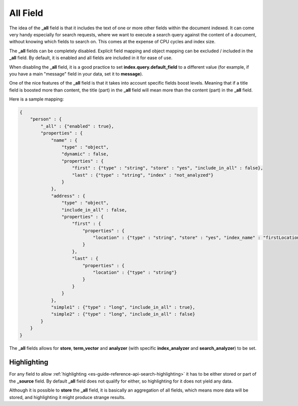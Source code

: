.. _es-guide-reference-mapping-all-field:

=========
All Field
=========

The idea of the **_all** field is that it includes the text of one or more other fields within the document indexed. It can come very handy especially for search requests, where we want to execute a search query against the content of a document, without knowing which fields to search on. This comes at the expense of CPU cycles and index size.


The **_all** fields can be completely disabled. Explicit field mapping and object mapping can be excluded / included in the **_all** field. By default, it is enabled and all fields are included in it for ease of use.


When disabling the **_all** field, it is a good practice to set **index.query.default_field** to a different value (for example, if you have a main "message" field in your data, set it to **message**).


One of the nice features of the **_all** field is that it takes into account specific fields boost levels. Meaning that if a title field is boosted more than content, the title (part) in the **_all** field will mean more than the content (part) in the **_all** field.


Here is a sample mapping:


.. code-block:: js


    {
        "person" : {
            "_all" : {"enabled" : true},
            "properties" : {
                "name" : {
                    "type" : "object",
                    "dynamic" : false,
                    "properties" : {
                        "first" : {"type" : "string", "store" : "yes", "include_in_all" : false},
                        "last" : {"type" : "string", "index" : "not_analyzed"}
                    }
                },
                "address" : {
                    "type" : "object",
                    "include_in_all" : false,
                    "properties" : {
                        "first" : {
                            "properties" : {
                                "location" : {"type" : "string", "store" : "yes", "index_name" : "firstLocation"}
                            }
                        },
                        "last" : {
                            "properties" : {
                                "location" : {"type" : "string"}
                            }
                        }
                    }
                },
                "simple1" : {"type" : "long", "include_in_all" : true},
                "simple2" : {"type" : "long", "include_in_all" : false}
            }
        }
    }


The **_all** fields allows for **store**, **term_vector** and **analyzer** (with specific **index_analyzer** and **search_analyzer**) to be set.


Highlighting
------------

For any field to allow :ref:`highlighting <es-guide-reference-api-search-highlighting>`  it has to be either stored or part of the **_source** field. By default **_all** field does not qualify for either, so highlighting for it does not yield any data.

Although it is possible to **store** the **_all** field, it is basically an aggregation of all fields, which means more data will be stored, and highlighting it might produce strange results.


